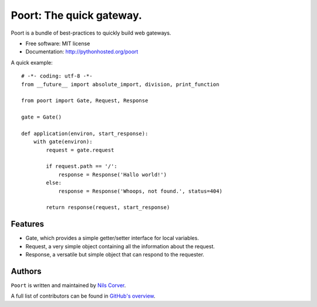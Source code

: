 =========================
Poort: The quick gateway.
=========================

.. image:: https://coveralls.io/repos/github/CorverDevelopment/Poort/badge.svg?branch=master
   :target: https://coveralls.io/github/CorverDevelopment/Poort?branch=master
   :alt: Coverage

.. begin

Poort is a bundle of best-practices to quickly build web gateways.

* Free software: MIT license
* Documentation: http://pythonhosted.org/poort

A quick example::

    # -*- coding: utf-8 -*-
    from __future__ import absolute_import, division, print_function

    from poort import Gate, Request, Response

    gate = Gate()

    def application(environ, start_response):
        with gate(environ):
            request = gate.request

            if request.path == '/':
                response = Response('Hallo world!')
            else:
                response = Response('Whoops, not found.', status=404)

            return response(request, start_response)

Features
--------

- Gate, which provides a simple getter/setter interface for local variables.
- Request, a very simple object containing all the information about the request.
- Response, a versatile but simple object that can respond to the requester.

Authors
-------

``Poort`` is written and maintained by
`Nils Corver <nils@corverdevelopment.nl>`_.

A full list of contributors can be found in
`GitHub's overview <https://github.com/corverdevelopment/poort/graphs/contributors>`_.


